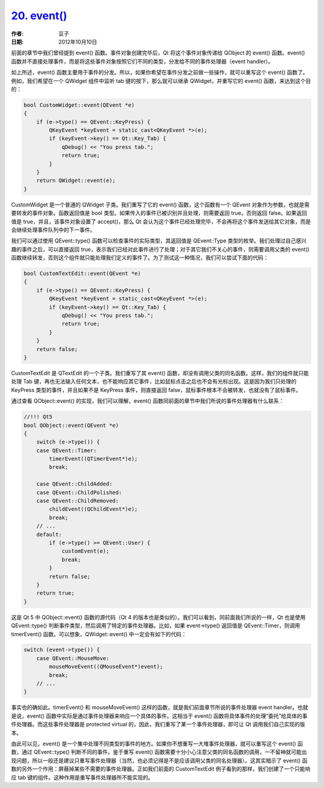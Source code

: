 .. _event_func:

`20. event() <http://www.devbean.net/2012/10/qt-study-road-2-event-func/>`_
===========================================================================

:作者: 豆子

:日期: 2012年10月10日

前面的章节中我们曾经提到 event() 函数。事件对象创建完毕后，Qt 将这个事件对象传递给 QObject 的 event() 函数。event() 函数并不直接处理事件，而是将这些事件对象按照它们不同的类型，分发给不同的事件处理器（event handler）。


如上所述，event() 函数主要用于事件的分发。所以，如果你希望在事件分发之前做一些操作，就可以重写这个 event() 函数了。例如，我们希望在一个 QWidget 组件中监听 tab 键的按下，那么就可以继承 QWidget，并重写它的 event() 函数，来达到这个目的：

.. code-block:: c++

	bool CustomWidget::event(QEvent *e)
	{
	    if (e->type() == QEvent::KeyPress) {
	        QKeyEvent *keyEvent = static_cast<QKeyEvent *>(e);
	        if (keyEvent->key() == Qt::Key_Tab) {
	            qDebug() << "You press tab.";
	            return true;
	        }
	    }
	    return QWidget::event(e);
	}

CustomWidget 是一个普通的 QWidget 子类。我们重写了它的 event() 函数，这个函数有一个 QEvent 对象作为参数，也就是需要转发的事件对象。函数返回值是 bool 类型。如果传入的事件已被识别并且处理，则需要返回 true，否则返回 false。如果返回值是 true，并且，该事件对象设置了 accept()，那么 Qt 会认为这个事件已经处理完毕，不会再将这个事件发送给其它对象，而是会继续处理事件队列中的下一事件。

我们可以通过使用 QEvent::type() 函数可以检查事件的实际类型，其返回值是 QEvent::Type 类型的枚举。我们处理过自己感兴趣的事件之后，可以直接返回 true，表示我们已经对此事件进行了处理；对于其它我们不关心的事件，则需要调用父类的 event() 函数继续转发，否则这个组件就只能处理我们定义的事件了。为了测试这一种情况，我们可以尝试下面的代码：

.. code-block:: c++

	bool CustomTextEdit::event(QEvent *e)
	{
	    if (e->type() == QEvent::KeyPress) {
	        QKeyEvent *keyEvent = static_cast<QKeyEvent *>(e);
	        if (keyEvent->key() == Qt::Key_Tab) {
	            qDebug() << "You press tab.";
	            return true;
	        }
	    }
	    return false;
	}

CustomTextEdit 是 QTextEdit 的一个子类。我们重写了其 event() 函数，却没有调用父类的同名函数。这样，我们的组件就只能处理 Tab 键，再也无法输入任何文本，也不能响应其它事件，比如鼠标点击之后也不会有光标出现。这是因为我们只处理的 KeyPress 类型的事件，并且如果不是 KeyPress 事件，则直接返回 false，鼠标事件根本不会被转发，也就没有了鼠标事件。

通过查看 QObject::event() 的实现，我们可以理解，event() 函数同前面的章节中我们所说的事件处理器有什么联系：

.. code-block:: c++

	//!!! Qt5
	bool QObject::event(QEvent *e)
	{
	    switch (e->type()) {
	    case QEvent::Timer:
	        timerEvent((QTimerEvent*)e);
	        break;
	 
	    case QEvent::ChildAdded:
	    case QEvent::ChildPolished:
	    case QEvent::ChildRemoved:
	        childEvent((QChildEvent*)e);
	        break;
	    // ...
	    default:
	        if (e->type() >= QEvent::User) {
	            customEvent(e);
	            break;
	        }
	        return false;
	    }
	    return true;
	}

这是 Qt 5 中 QObject::event() 函数的源代码（Qt 4 的版本也是类似的）。我们可以看到，同前面我们所说的一样，Qt 也是使用 QEvent::type() 判断事件类型，然后调用了特定的事件处理器。比如，如果 event->type() 返回值是 QEvent::Timer，则调用 timerEvent() 函数。可以想象，QWidget::event() 中一定会有如下的代码：

.. code-block:: c++

	switch (event->type()) {
	    case QEvent::MouseMove:
	        mouseMoveEvent((QMouseEvent*)event);
	        break;
	    // ...
	}

事实也的确如此。timerEvent() 和 mouseMoveEvent() 这样的函数，就是我们前面章节所说的事件处理器 event handler。也就是说，event() 函数中实际是通过事件处理器来响应一个具体的事件。这相当于 event() 函数将具体事件的处理“委托”给具体的事件处理器。而这些事件处理器是 protected virtual 的，因此，我们重写了某一个事件处理器，即可让 Qt 调用我们自己实现的版本。

由此可以见，event() 是一个集中处理不同类型的事件的地方。如果你不想重写一大堆事件处理器，就可以重写这个 event() 函数，通过 QEvent::type() 判断不同的事件。鉴于重写 event() 函数需要十分小心注意父类的同名函数的调用，一不留神就可能出现问题，所以一般还是建议只重写事件处理器（当然，也必须记得是不是应该调用父类的同名处理器）。这其实暗示了 event() 函数的另外一个作用：屏蔽掉某些不需要的事件处理器。正如我们前面的 CustomTextEdit 例子看到的那样，我们创建了一个只能响应 tab 键的组件。这种作用是重写事件处理器所不能实现的。
